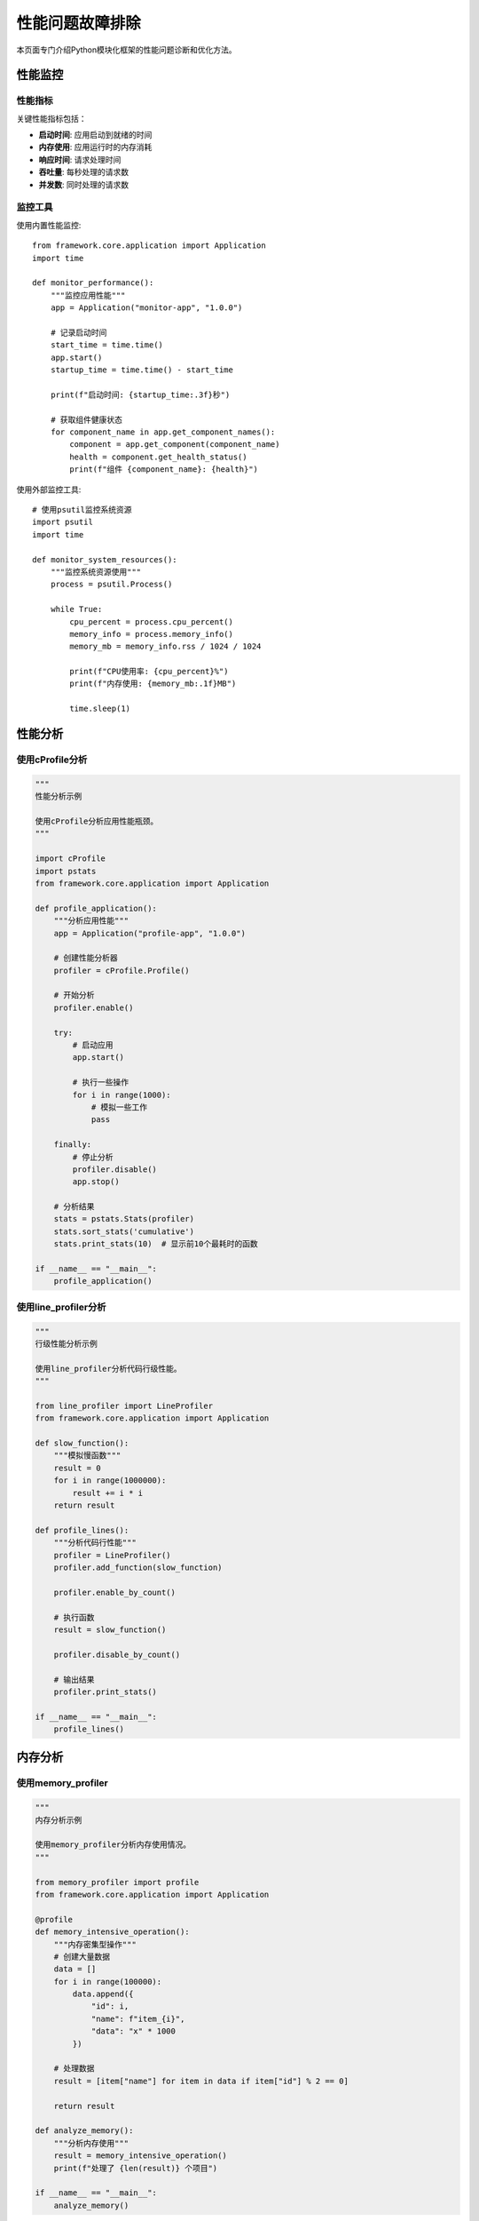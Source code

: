 性能问题故障排除
================

本页面专门介绍Python模块化框架的性能问题诊断和优化方法。

性能监控
--------

性能指标
~~~~~~~~

关键性能指标包括：

* **启动时间**: 应用启动到就绪的时间
* **内存使用**: 应用运行时的内存消耗
* **响应时间**: 请求处理时间
* **吞吐量**: 每秒处理的请求数
* **并发数**: 同时处理的请求数

监控工具
~~~~~~~~

使用内置性能监控::

    from framework.core.application import Application
    import time

    def monitor_performance():
        """监控应用性能"""
        app = Application("monitor-app", "1.0.0")
        
        # 记录启动时间
        start_time = time.time()
        app.start()
        startup_time = time.time() - start_time
        
        print(f"启动时间: {startup_time:.3f}秒")
        
        # 获取组件健康状态
        for component_name in app.get_component_names():
            component = app.get_component(component_name)
            health = component.get_health_status()
            print(f"组件 {component_name}: {health}")

使用外部监控工具::

    # 使用psutil监控系统资源
    import psutil
    import time

    def monitor_system_resources():
        """监控系统资源使用"""
        process = psutil.Process()
        
        while True:
            cpu_percent = process.cpu_percent()
            memory_info = process.memory_info()
            memory_mb = memory_info.rss / 1024 / 1024
            
            print(f"CPU使用率: {cpu_percent}%")
            print(f"内存使用: {memory_mb:.1f}MB")
            
            time.sleep(1)

性能分析
--------

使用cProfile分析
~~~~~~~~~~~~~~~

.. code-block:: python

    """
    性能分析示例
    
    使用cProfile分析应用性能瓶颈。
    """

    import cProfile
    import pstats
    from framework.core.application import Application

    def profile_application():
        """分析应用性能"""
        app = Application("profile-app", "1.0.0")
        
        # 创建性能分析器
        profiler = cProfile.Profile()
        
        # 开始分析
        profiler.enable()
        
        try:
            # 启动应用
            app.start()
            
            # 执行一些操作
            for i in range(1000):
                # 模拟一些工作
                pass
            
        finally:
            # 停止分析
            profiler.disable()
            app.stop()
        
        # 分析结果
        stats = pstats.Stats(profiler)
        stats.sort_stats('cumulative')
        stats.print_stats(10)  # 显示前10个最耗时的函数

    if __name__ == "__main__":
        profile_application()

使用line_profiler分析
~~~~~~~~~~~~~~~~~~~~~

.. code-block:: python

    """
    行级性能分析示例
    
    使用line_profiler分析代码行级性能。
    """

    from line_profiler import LineProfiler
    from framework.core.application import Application

    def slow_function():
        """模拟慢函数"""
        result = 0
        for i in range(1000000):
            result += i * i
        return result

    def profile_lines():
        """分析代码行性能"""
        profiler = LineProfiler()
        profiler.add_function(slow_function)
        
        profiler.enable_by_count()
        
        # 执行函数
        result = slow_function()
        
        profiler.disable_by_count()
        
        # 输出结果
        profiler.print_stats()

    if __name__ == "__main__":
        profile_lines()

内存分析
--------

使用memory_profiler
~~~~~~~~~~~~~~~~~~~

.. code-block:: python

    """
    内存分析示例
    
    使用memory_profiler分析内存使用情况。
    """

    from memory_profiler import profile
    from framework.core.application import Application

    @profile
    def memory_intensive_operation():
        """内存密集型操作"""
        # 创建大量数据
        data = []
        for i in range(100000):
            data.append({
                "id": i,
                "name": f"item_{i}",
                "data": "x" * 1000
            })
        
        # 处理数据
        result = [item["name"] for item in data if item["id"] % 2 == 0]
        
        return result

    def analyze_memory():
        """分析内存使用"""
        result = memory_intensive_operation()
        print(f"处理了 {len(result)} 个项目")

    if __name__ == "__main__":
        analyze_memory()

使用tracemalloc
~~~~~~~~~~~~~~~

.. code-block:: python

    """
    使用tracemalloc分析内存分配
    """

    import tracemalloc
    from framework.core.application import Application

    def analyze_memory_allocation():
        """分析内存分配"""
        # 开始跟踪内存分配
        tracemalloc.start()
        
        app = Application("memory-app", "1.0.0")
        app.start()
        
        # 执行一些操作
        for i in range(1000):
            # 模拟内存分配
            data = [j for j in range(1000)]
        
        app.stop()
        
        # 获取内存统计
        current, peak = tracemalloc.get_traced_memory()
        print(f"当前内存使用: {current / 1024 / 1024:.1f}MB")
        print(f"峰值内存使用: {peak / 1024 / 1024:.1f}MB")
        
        # 获取内存分配统计
        snapshot = tracemalloc.take_snapshot()
        top_stats = snapshot.statistics('lineno')
        
        print("内存分配统计:")
        for stat in top_stats[:10]:
            print(stat)
        
        tracemalloc.stop()

    if __name__ == "__main__":
        analyze_memory_allocation()

性能优化
--------

启动时间优化
~~~~~~~~~~~~

**问题**: 应用启动时间过长

**优化方法**:

1. 延迟加载组件::

    class LazyComponent(ComponentInterface):
        def __init__(self, name: str, config: Config):
            super().__init__(name, config)
            self._initialized = False
        
        def initialize(self) -> None:
            """延迟初始化"""
            if not self._initialized:
                # 只在需要时初始化
                self._do_initialization()
                self._initialized = True
        
        def _do_initialization(self):
            """实际初始化逻辑"""
            pass

2. 并行初始化::

    import concurrent.futures
    from framework.core.application import Application

    def parallel_initialization():
        """并行初始化组件"""
        app = Application("parallel-app", "1.0.0")
        
        # 获取所有组件
        components = app.get_components()
        
        # 并行初始化
        with concurrent.futures.ThreadPoolExecutor(max_workers=4) as executor:
            futures = []
            for component in components:
                future = executor.submit(component.initialize)
                futures.append(future)
            
            # 等待所有组件初始化完成
            for future in concurrent.futures.as_completed(futures):
                try:
                    future.result()
                except Exception as e:
                    print(f"组件初始化失败: {e}")

3. 缓存配置::

    import pickle
    import os

    class ConfigCache:
        """配置缓存"""
        
        def __init__(self, cache_file="config_cache.pkl"):
            self.cache_file = cache_file
        
        def load_config(self, config_source):
            """加载配置（带缓存）"""
            if os.path.exists(self.cache_file):
                with open(self.cache_file, 'rb') as f:
                    return pickle.load(f)
            
            # 加载配置
            config = self._load_from_source(config_source)
            
            # 缓存配置
            with open(self.cache_file, 'wb') as f:
                pickle.dump(config, f)
            
            return config

内存使用优化
~~~~~~~~~~~~

**问题**: 内存使用过高

**优化方法**:

1. 使用生成器::

    def process_large_dataset(data_source):
        """使用生成器处理大数据集"""
        for item in data_source:
            # 处理单个项目
            processed_item = process_item(item)
            yield processed_item

    def process_item(item):
        """处理单个项目"""
        return item * 2

2. 及时释放资源::

    class ResourceManager(ComponentInterface):
        def __init__(self, name: str, config: Config):
            super().__init__(name, config)
            self.resources = []
        
        def start(self) -> None:
            """启动时分配资源"""
            self.resources.append(self._allocate_resource())
        
        def stop(self) -> None:
            """停止时释放资源"""
            for resource in self.resources:
                self._release_resource(resource)
            self.resources.clear()
        
        def _allocate_resource(self):
            """分配资源"""
            pass
        
        def _release_resource(self, resource):
            """释放资源"""
            pass

3. 使用对象池::

    class ObjectPool:
        """对象池"""
        
        def __init__(self, factory, max_size=100):
            self.factory = factory
            self.max_size = max_size
            self.pool = []
            self.in_use = set()
        
        def get_object(self):
            """获取对象"""
            if self.pool:
                obj = self.pool.pop()
            else:
                obj = self.factory()
            
            self.in_use.add(obj)
            return obj
        
        def return_object(self, obj):
            """归还对象"""
            if obj in self.in_use:
                self.in_use.remove(obj)
                if len(self.pool) < self.max_size:
                    self.pool.append(obj)

响应时间优化
~~~~~~~~~~~~

**问题**: 请求响应时间过长

**优化方法**:

1. 使用缓存::

    from functools import lru_cache
    import time

    class CachedService(ComponentInterface):
        def __init__(self, name: str, config: Config):
            super().__init__(name, config)
            self.cache = {}
            self.cache_ttl = config.get(f"components.{name}.cache_ttl", 300)
        
        @lru_cache(maxsize=128)
        def expensive_calculation(self, param):
            """缓存计算结果"""
            time.sleep(0.1)  # 模拟耗时计算
            return param * param
        
        def get_cached_data(self, key):
            """获取缓存数据"""
            if key in self.cache:
                data, timestamp = self.cache[key]
                if time.time() - timestamp < self.cache_ttl:
                    return data
            
            # 计算新数据
            data = self._compute_data(key)
            self.cache[key] = (data, time.time())
            return data

2. 异步处理::

    import asyncio
    import aiohttp

    class AsyncService(ComponentInterface):
        def __init__(self, name: str, config: Config):
            super().__init__(name, config)
            self.session = None
        
        async def start(self) -> None:
            """异步启动"""
            self.session = aiohttp.ClientSession()
        
        async def stop(self) -> None:
            """异步停止"""
            if self.session:
                await self.session.close()
        
        async def fetch_data_async(self, url):
            """异步获取数据"""
            async with self.session.get(url) as response:
                return await response.json()

3. 连接池::

    from sqlalchemy.pool import QueuePool
    from sqlalchemy import create_engine

    class DatabaseService(ComponentInterface):
        def __init__(self, name: str, config: Config):
            super().__init__(name, config)
            self.engine = None
        
        def initialize(self) -> None:
            """初始化数据库连接池"""
            database_url = self.config.get(f"components.{self.name}.database_url")
            
            self.engine = create_engine(
                database_url,
                poolclass=QueuePool,
                pool_size=10,
                max_overflow=20,
                pool_pre_ping=True,
                pool_recycle=3600
            )

并发性能优化
~~~~~~~~~~~~

**问题**: 并发处理能力不足

**优化方法**:

1. 使用线程池::

    import concurrent.futures
    import threading

    class ConcurrentProcessor(ComponentInterface):
        def __init__(self, name: str, config: Config):
            super().__init__(name, config)
            self.thread_pool = None
            self.max_workers = config.get(f"components.{name}.max_workers", 4)
        
        def start(self) -> None:
            """启动线程池"""
            self.thread_pool = concurrent.futures.ThreadPoolExecutor(
                max_workers=self.max_workers
            )
        
        def stop(self) -> None:
            """停止线程池"""
            if self.thread_pool:
                self.thread_pool.shutdown(wait=True)
        
        def process_requests(self, requests):
            """并发处理请求"""
            with self.thread_pool as executor:
                futures = [
                    executor.submit(self._process_request, req)
                    for req in requests
                ]
                
                results = []
                for future in concurrent.futures.as_completed(futures):
                    try:
                        result = future.result()
                        results.append(result)
                    except Exception as e:
                        print(f"处理请求失败: {e}")
                
                return results

2. 使用异步IO::

    import asyncio
    import aiohttp

    class AsyncProcessor(ComponentInterface):
        def __init__(self, name: str, config: Config):
            super().__init__(name, config)
            self.session = None
        
        async def start(self) -> None:
            """异步启动"""
            self.session = aiohttp.ClientSession()
        
        async def stop(self) -> None:
            """异步停止"""
            if self.session:
                await self.session.close()
        
        async def process_requests_async(self, requests):
            """异步处理请求"""
            tasks = [
                self._process_request_async(req)
                for req in requests
            ]
            
            results = await asyncio.gather(*tasks, return_exceptions=True)
            return results

性能测试
--------

基准测试
~~~~~~~~

.. code-block:: python

    """
    性能基准测试示例
    """

    import time
    import statistics
    from framework.core.application import Application

    class PerformanceBenchmark:
        """性能基准测试"""
        
        def __init__(self):
            self.results = {}
        
        def benchmark_startup_time(self, iterations=10):
            """测试启动时间"""
            times = []
            
            for i in range(iterations):
                app = Application("benchmark-app", "1.0.0")
                
                start_time = time.time()
                app.start()
                startup_time = time.time() - start_time
                
                app.stop()
                times.append(startup_time)
            
            self.results['startup_time'] = {
                'mean': statistics.mean(times),
                'median': statistics.median(times),
                'std': statistics.stdev(times),
                'min': min(times),
                'max': max(times)
            }
        
        def benchmark_memory_usage(self):
            """测试内存使用"""
            import psutil
            import os
            
            process = psutil.Process(os.getpid())
            
            # 记录初始内存
            initial_memory = process.memory_info().rss / 1024 / 1024
            
            # 启动应用
            app = Application("memory-benchmark", "1.0.0")
            app.start()
            
            # 记录运行内存
            running_memory = process.memory_info().rss / 1024 / 1024
            
            app.stop()
            
            # 记录停止后内存
            final_memory = process.memory_info().rss / 1024 / 1024
            
            self.results['memory_usage'] = {
                'initial': initial_memory,
                'running': running_memory,
                'final': final_memory,
                'peak': running_memory - initial_memory
            }
        
        def benchmark_throughput(self, requests=1000):
            """测试吞吐量"""
            app = Application("throughput-benchmark", "1.0.0")
            app.start()
            
            start_time = time.time()
            
            # 模拟处理请求
            for i in range(requests):
                # 模拟请求处理
                pass
            
            end_time = time.time()
            duration = end_time - start_time
            
            app.stop()
            
            self.results['throughput'] = {
                'requests': requests,
                'duration': duration,
                'requests_per_second': requests / duration
            }
        
        def run_all_benchmarks(self):
            """运行所有基准测试"""
            print("运行性能基准测试...")
            
            self.benchmark_startup_time()
            self.benchmark_memory_usage()
            self.benchmark_throughput()
            
            self.print_results()
        
        def print_results(self):
            """打印测试结果"""
            print("\n=== 性能基准测试结果 ===")
            
            if 'startup_time' in self.results:
                st = self.results['startup_time']
                print(f"启动时间: {st['mean']:.3f}秒 (平均)")
                print(f"启动时间: {st['min']:.3f}秒 (最小)")
                print(f"启动时间: {st['max']:.3f}秒 (最大)")
            
            if 'memory_usage' in self.results:
                mu = self.results['memory_usage']
                print(f"内存使用: {mu['peak']:.1f}MB (峰值)")
            
            if 'throughput' in self.results:
                tp = self.results['throughput']
                print(f"吞吐量: {tp['requests_per_second']:.1f} 请求/秒")

    if __name__ == "__main__":
        benchmark = PerformanceBenchmark()
        benchmark.run_all_benchmarks()

负载测试
~~~~~~~~

.. code-block:: python

    """
    负载测试示例
    """

    import asyncio
    import aiohttp
    import time
    from concurrent.futures import ThreadPoolExecutor

    class LoadTester:
        """负载测试器"""
        
        def __init__(self, target_url, concurrent_users=10, duration=60):
            self.target_url = target_url
            self.concurrent_users = concurrent_users
            self.duration = duration
            self.results = []
        
        async def single_user_test(self, user_id):
            """单个用户测试"""
            async with aiohttp.ClientSession() as session:
                start_time = time.time()
                request_count = 0
                error_count = 0
                
                while time.time() - start_time < self.duration:
                    try:
                        async with session.get(self.target_url) as response:
                            if response.status == 200:
                                request_count += 1
                            else:
                                error_count += 1
                    except Exception as e:
                        error_count += 1
                        print(f"用户 {user_id} 请求失败: {e}")
                    
                    # 短暂延迟
                    await asyncio.sleep(0.1)
                
                return {
                    'user_id': user_id,
                    'requests': request_count,
                    'errors': error_count,
                    'duration': time.time() - start_time
                }
        
        async def run_load_test(self):
            """运行负载测试"""
            print(f"开始负载测试: {self.concurrent_users} 并发用户, {self.duration} 秒")
            
            tasks = [
                self.single_user_test(i)
                for i in range(self.concurrent_users)
            ]
            
            results = await asyncio.gather(*tasks)
            
            # 统计结果
            total_requests = sum(r['requests'] for r in results)
            total_errors = sum(r['errors'] for r in results)
            total_duration = max(r['duration'] for r in results)
            
            print(f"\n=== 负载测试结果 ===")
            print(f"总请求数: {total_requests}")
            print(f"总错误数: {total_errors}")
            print(f"成功率: {(total_requests - total_errors) / total_requests * 100:.1f}%")
            print(f"平均响应时间: {total_duration / total_requests:.3f}秒")
            print(f"吞吐量: {total_requests / total_duration:.1f} 请求/秒")

    # 使用示例
    async def main():
        tester = LoadTester("http://localhost:8000/api/test", concurrent_users=20, duration=30)
        await tester.run_load_test()

    if __name__ == "__main__":
        asyncio.run(main())

性能调优建议
------------

1. **定期监控**: 建立性能监控体系，定期检查关键指标
2. **渐进优化**: 先识别瓶颈，再针对性优化
3. **测试验证**: 每次优化后都要测试验证效果
4. **文档记录**: 记录优化过程和结果，便于后续维护

更多信息
--------

* :doc:`common_issues` - 常见问题故障排除
* :doc:`debugging` - 调试指南
* :doc:`../examples/advanced_usage` - 高级使用示例
